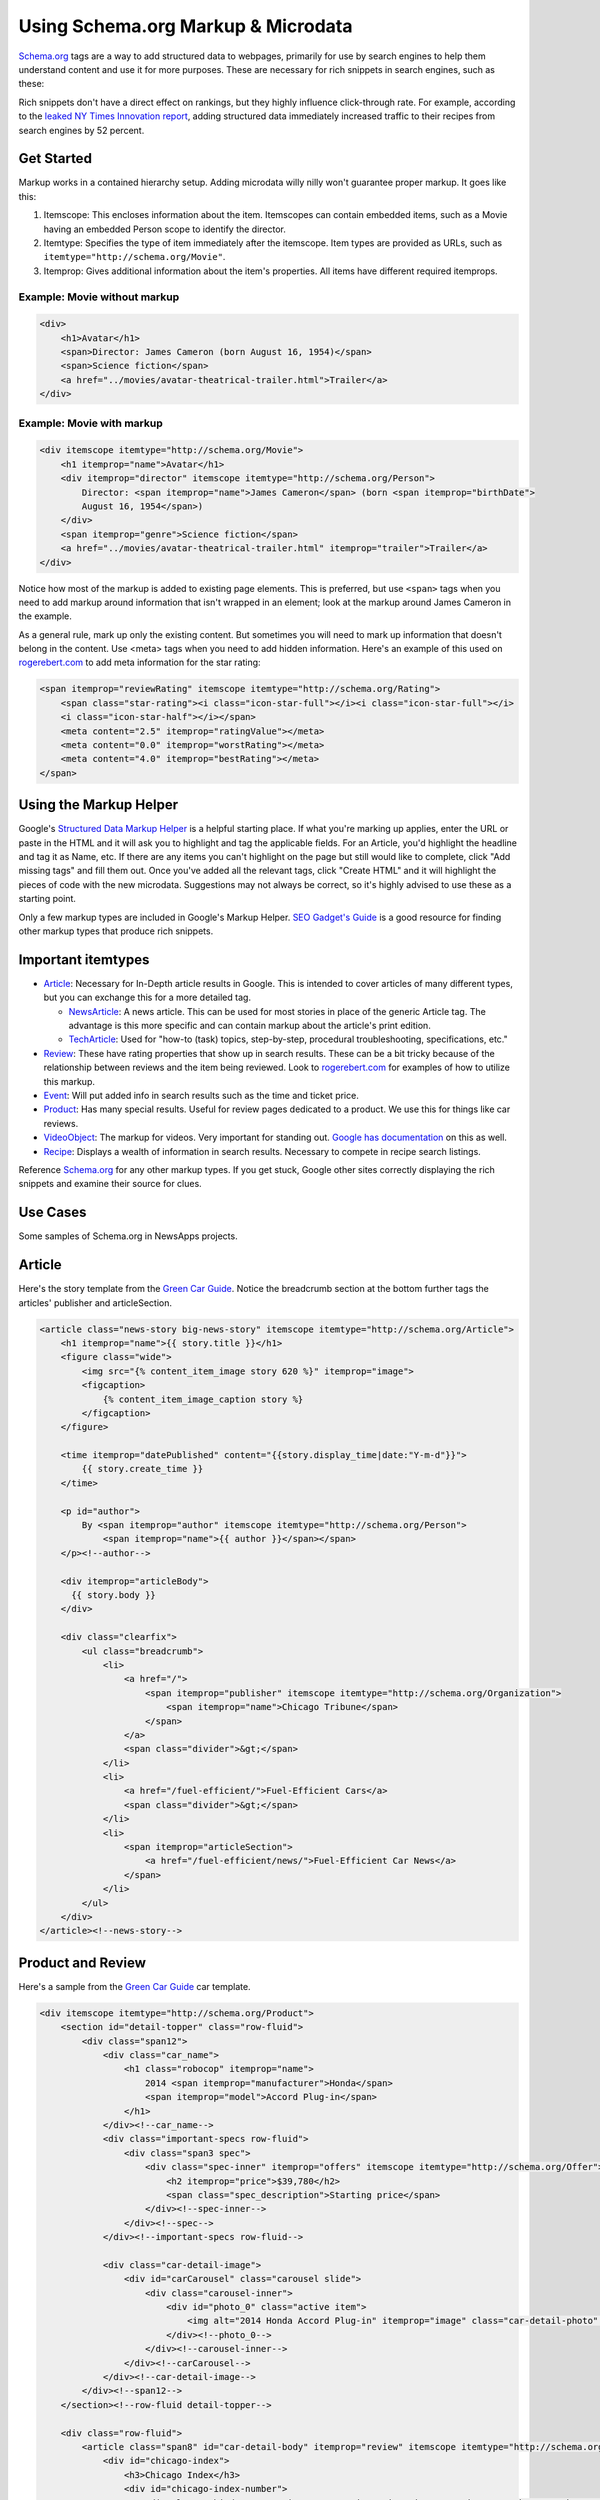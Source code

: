 Using Schema.org Markup & Microdata
===================================

`Schema.org
<http://www.schema.org/>`_ tags are a way to add structured data to webpages, primarily for use by
search engines to help them understand content and use it for more purposes. These are necessary for
rich snippets in search engines, such as these: 

.. image:: https://www.google.com/help/hc/images/webmasters/webmasters_99170_rsreview_en.png

Rich snippets don't have a direct effect on rankings, but they highly influence click-through rate.
For example, according to the `leaked NY Times Innovation report
<http://www.scribd.com/doc/224332847/NYT-Innovation-Report-2014>`_, adding structured data
immediately increased traffic to their recipes from search engines by 52 percent.

Get Started
-----------

Markup works in a contained hierarchy setup. Adding microdata willy nilly won't guarantee proper
markup. It goes like this:

1. Itemscope: This encloses information about the item. Itemscopes can contain embedded items, such
   as a Movie having an embedded Person scope to identify the director.
2. Itemtype: Specifies the type of item immediately after the itemscope. Item types are provided as
   URLs, such as ``itemtype="http://schema.org/Movie"``.
3. Itemprop: Gives additional information about the item's properties. All items have different
   required itemprops.

Example: Movie without markup
^^^^^^^^^^^^^^^^^^^^^^^^^^^^^

.. code-block:: html

    <div>
        <h1>Avatar</h1>
        <span>Director: James Cameron (born August 16, 1954)</span>
        <span>Science fiction</span>
        <a href="../movies/avatar-theatrical-trailer.html">Trailer</a>
    </div>

Example: Movie with markup
^^^^^^^^^^^^^^^^^^^^^^^^^^

.. code-block:: html

    <div itemscope itemtype="http://schema.org/Movie">
        <h1 itemprop="name">Avatar</h1>
        <div itemprop="director" itemscope itemtype="http://schema.org/Person">
            Director: <span itemprop="name">James Cameron</span> (born <span itemprop="birthDate">
            August 16, 1954</span>)
        </div>
        <span itemprop="genre">Science fiction</span>
        <a href="../movies/avatar-theatrical-trailer.html" itemprop="trailer">Trailer</a>
    </div>

Notice how most of the markup is added to existing page elements. This is preferred, but use
``<span>`` tags when you need to add markup around information that isn't wrapped in an element;
look at the markup around James Cameron in the example.

As a general rule, mark up only the existing content. But sometimes you will need to mark up
information that doesn't belong in the content. Use <meta> tags when you need to add hidden
information. Here's an example of this used on `rogerebert.com <rogerebert.com>`_ to add meta
information for the star rating:

.. code-block:: html

    <span itemprop="reviewRating" itemscope itemtype="http://schema.org/Rating">
        <span class="star-rating"><i class="icon-star-full"></i><i class="icon-star-full"></i>
        <i class="icon-star-half"></i></span>
        <meta content="2.5" itemprop="ratingValue"></meta>
        <meta content="0.0" itemprop="worstRating"></meta>
        <meta content="4.0" itemprop="bestRating"></meta>
    </span>

Using the Markup Helper
-----------------------

Google's `Structured Data Markup Helper
<https://www.google.com/webmasters/markup-helper/?hl=en>`_  is a helpful starting place. If what
you're marking up applies, enter the URL or paste in the HTML and it will ask you to highlight and
tag the applicable fields. For an Article, you'd highlight the headline and tag it as Name, etc. If
there are any items you can't highlight on the page but still would like to complete, click "Add
missing tags" and fill them out. Once you've added all the relevant tags, click "Create HTML" and it
will highlight the pieces of code with the new microdata. Suggestions may not always be correct, so
it's highly advised to use these as a starting point.

Only a few markup types are included in Google's Markup Helper. `SEO Gadget's Guide
<http://builtvisible.com/micro-data-schema-org-guide-generating-rich-snippets/>`_ is a good resource
for finding other markup types that produce rich snippets.

Important itemtypes
-------------------

* `Article <http://schema.org/Article>`_: Necessary for In-Depth article results in Google. This is
  intended to cover articles of many different types, but you can exchange this for a more detailed
  tag.

  * `NewsArticle <http://schema.org/NewsArticle>`_: A news article. This can be used for most
    stories in place of the generic Article tag. The advantage is this more specific and can contain
    markup about the article's print edition.

  * `TechArticle <http://schema.org/TechArticle>`_: Used for "how-to (task) topics, step-by-step,
    procedural troubleshooting, specifications, etc."

* `Review <http://schema.org/Review>`_: These have rating properties that show up in search results.
  These can be a bit tricky because of the relationship between reviews and the item being reviewed.
  Look to `rogerebert.com <http://www.rogerebert.com/>`_ for examples of how to utilize this markup.

* `Event <http://schema.org/Event>`_: Will put added info in search results such as the time and
  ticket price.

* `Product <http://schema.org/Product>`_: Has many special results. Useful for review pages
  dedicated to a product. We use this for things like car reviews.

* `VideoObject <http://schema.org/VideoObject>`_: The markup for videos. Very important for standing
  out. `Google has documentation <https://support.google.com/webmasters/answer/2413309?hl=en>`_ on
  this as well.

* `Recipe <http://schema.org/Recipe>`_: Displays a wealth of information in search results.
  Necessary to compete in recipe search listings.

Reference `Schema.org <http://schema.org/>`_ for any other markup types. If you get stuck, Google
other sites correctly displaying the rich snippets and examine their source for clues.

Use Cases
---------

Some samples of Schema.org in NewsApps projects.

Article
-------

Here's the story template from the `Green Car Guide <http://cars.chicagotribune.com>`_. Notice the
breadcrumb section at the bottom further tags the articles' publisher and articleSection.

.. code-block:: html

    <article class="news-story big-news-story" itemscope itemtype="http://schema.org/Article">
        <h1 itemprop="name">{{ story.title }}</h1>
        <figure class="wide">
            <img src="{% content_item_image story 620 %}" itemprop="image">
            <figcaption>
                {% content_item_image_caption story %}
            </figcaption>
        </figure>

        <time itemprop="datePublished" content="{{story.display_time|date:"Y-m-d"}}">
            {{ story.create_time }}
        </time>

        <p id="author">
            By <span itemprop="author" itemscope itemtype="http://schema.org/Person">
                <span itemprop="name">{{ author }}</span></span>
        </p><!--author-->

        <div itemprop="articleBody">
          {{ story.body }}
        </div>

        <div class="clearfix">
            <ul class="breadcrumb">
                <li>
                    <a href="/">
                        <span itemprop="publisher" itemscope itemtype="http://schema.org/Organization">
                            <span itemprop="name">Chicago Tribune</span>
                        </span>
                    </a>
                    <span class="divider">&gt;</span>
                </li>
                <li>
                    <a href="/fuel-efficient/">Fuel-Efficient Cars</a>
                    <span class="divider">&gt;</span>
                </li>
                <li>
                    <span itemprop="articleSection">
                        <a href="/fuel-efficient/news/">Fuel-Efficient Car News</a>
                    </span>
                </li>
            </ul>
        </div>
    </article><!--news-story-->


Product and Review
------------------

Here's a sample from the `Green Car Guide <http://cars.chicagotribune.com>`_ car template.

.. code-block:: html

    <div itemscope itemtype="http://schema.org/Product">
        <section id="detail-topper" class="row-fluid">
            <div class="span12">
                <div class="car_name">
                    <h1 class="robocop" itemprop="name">
                        2014 <span itemprop="manufacturer">Honda</span>
                        <span itemprop="model">Accord Plug-in</span>
                    </h1>
                </div><!--car_name-->
                <div class="important-specs row-fluid">
                    <div class="span3 spec">
                        <div class="spec-inner" itemprop="offers" itemscope itemtype="http://schema.org/Offer">
                            <h2 itemprop="price">$39,780</h2>
                            <span class="spec_description">Starting price</span>
                        </div><!--spec-inner-->
                    </div><!--spec-->
                </div><!--important-specs row-fluid-->

                <div class="car-detail-image">
                    <div id="carCarousel" class="carousel slide">
                        <div class="carousel-inner">
                            <div id="photo_0" class="active item">
                                <img alt="2014 Honda Accord Plug-in" itemprop="image" class="car-detail-photo" src="https://dev-chitribgreenguide.s3.amazonaws.com/images/2014_Honda_Accord_Plug_in.jpg" />
                            </div><!--photo_0-->
                        </div><!--carousel-inner-->
                    </div><!--carCarousel-->
                </div><!--car-detail-image-->
            </div><!--span12-->
        </section><!--row-fluid detail-topper-->

        <div class="row-fluid">
            <article class="span8" id="car-detail-body" itemprop="review" itemscope itemtype="http://schema.org/Review">
                <div id="chicago-index">
                    <h3>Chicago Index</h3>
                    <div id="chicago-index-number">
                        <div class="chindex-score" itemprop="reviewRating" itemscope itemtype="http://schema.org/Rating">
                            <span class="chindex-bignum" itemprop="ratingValue">4</span>
                            <span class="chindex-outof"> out of <span itemprop="bestRating">5</span></span>
                        </div><!--chindex-score-->
                    </div><!--chicago-index-number-->
                </div><!--chicago-index-->
            </article><!--review-->
        </div><!--row-fluid-->
    </div><!--schema/Product-->

VideoObject
-----------

Used in Blair Kamin's `"Designed in Chicago, Made in China" series
<http://apps.chicagotribune.com/news/chicago-architecture-in-china/>`_.

.. code-block:: html

    <div class="trib-media" itemscope itemtype="http://schema.org/VideoObject">
        <aside>
            <h3 class="china-section-head video-head" itemprop="name">Shanghai&#39;s rise</h3>
            <div class="video-wrapper">
                <iframe src="//player.vimeo.com/video/86333422" width="500" height="281" frameborder="0" webkitallowfullscreen mozallowfullscreen allowfullscreen></iframe>
            </div>
        </aside>
    </div>


Refining your code
------------------

Aim for tagging all relevant information while adding as little code as possible. Use Google's
`Structured Data Testing Tool <https://www.google.com/webmasters/tools/richsnippets>`_ for testing
markup. This will show you what information is being interpreted and how the search engine results
will look. Make sure all the information is being extracted properly and that the rich snippet
appears as desired.
